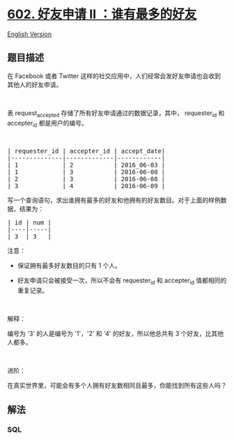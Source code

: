 * [[https://leetcode-cn.com/problems/friend-requests-ii-who-has-the-most-friends][602.
好友申请 II ：谁有最多的好友]]
  :PROPERTIES:
  :CUSTOM_ID: 好友申请-ii-谁有最多的好友
  :END:
[[./solution/0600-0699/0602.Friend Requests II Who Has the Most Friends/README_EN.org][English
Version]]

** 题目描述
   :PROPERTIES:
   :CUSTOM_ID: 题目描述
   :END:

#+begin_html
  <!-- 这里写题目描述 -->
#+end_html

#+begin_html
  <p>
#+end_html

在 Facebook 或者 Twitter
这样的社交应用中，人们经常会发好友申请也会收到其他人的好友申请。

#+begin_html
  </p>
#+end_html

#+begin_html
  <p>
#+end_html

 

#+begin_html
  </p>
#+end_html

#+begin_html
  <p>
#+end_html

表 request_accepted 存储了所有好友申请通过的数据记录，其中，
requester_id 和 accepter_id 都是用户的编号。

#+begin_html
  </p>
#+end_html

#+begin_html
  <p>
#+end_html

 

#+begin_html
  </p>
#+end_html

#+begin_html
  <pre>| requester_id | accepter_id | accept_date|
  |--------------|-------------|------------|
  | 1            | 2           | 2016_06-03 |
  | 1            | 3           | 2016-06-08 |
  | 2            | 3           | 2016-06-08 |
  | 3            | 4           | 2016-06-09 |
  </pre>
#+end_html

#+begin_html
  <p>
#+end_html

写一个查询语句，求出谁拥有最多的好友和他拥有的好友数目。对于上面的样例数据，结果为：

#+begin_html
  </p>
#+end_html

#+begin_html
  <pre>| id | num |
  |----|-----|
  | 3  | 3   |
  </pre>
#+end_html

#+begin_html
  <p>
#+end_html

注意：

#+begin_html
  </p>
#+end_html

#+begin_html
  <ul>
#+end_html

#+begin_html
  <li>
#+end_html

保证拥有最多好友数目的只有 1 个人。

#+begin_html
  </li>
#+end_html

#+begin_html
  <li>
#+end_html

好友申请只会被接受一次，所以不会有 requester_id 和 accepter_id 值都相同的重复记录。

#+begin_html
  </li>
#+end_html

#+begin_html
  </ul>
#+end_html

#+begin_html
  <p>
#+end_html

 

#+begin_html
  </p>
#+end_html

#+begin_html
  <p>
#+end_html

解释：

#+begin_html
  </p>
#+end_html

#+begin_html
  <p>
#+end_html

编号为 '3' 的人是编号为 '1'，'2' 和 '4' 的好友，所以他总共有 3
个好友，比其他人都多。

#+begin_html
  </p>
#+end_html

#+begin_html
  <p>
#+end_html

 

#+begin_html
  </p>
#+end_html

#+begin_html
  <p>
#+end_html

进阶：

#+begin_html
  </p>
#+end_html

#+begin_html
  <p>
#+end_html

在真实世界里，可能会有多个人拥有好友数相同且最多，你能找到所有这些人吗？

#+begin_html
  </p>
#+end_html

** 解法
   :PROPERTIES:
   :CUSTOM_ID: 解法
   :END:

#+begin_html
  <!-- 这里可写通用的实现逻辑 -->
#+end_html

#+begin_html
  <!-- tabs:start -->
#+end_html

*** *SQL*
    :PROPERTIES:
    :CUSTOM_ID: sql
    :END:
#+begin_src sql
#+end_src

#+begin_html
  <!-- tabs:end -->
#+end_html
